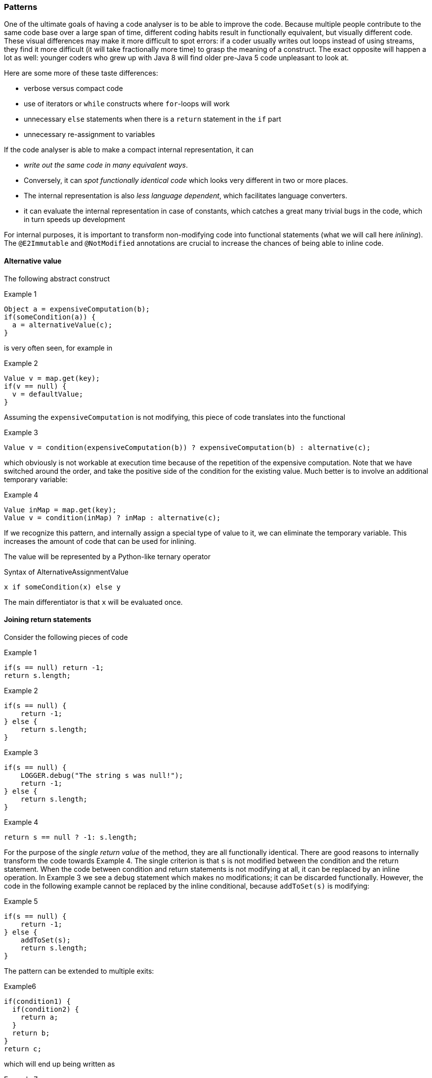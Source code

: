 :source-language: java

=== Patterns

One of the ultimate goals of having a code analyser is to be able to improve the code.
Because multiple people contribute to the same code base over a large span of time, different coding habits result in functionally equivalent, but visually different code.
These visual differences may make it more difficult to spot errors: if a coder usually writes out loops instead of using streams, they find it more difficult (it will take fractionally more time) to grasp the meaning of a construct.
The exact opposite will happen a lot as well: younger coders who grew up with Java 8 will find older pre-Java 5 code unpleasant to look at.

Here are some more of these taste differences:

* verbose versus compact code
* use of iterators or `while` constructs where `for`-loops will work
* unnecessary `else` statements when there is a `return` statement in the `if` part
* unnecessary re-assignment to variables

If the code analyser is able to make a compact internal representation, it can

* _write out the same code in many equivalent ways_.
* Conversely, it can _spot functionally identical code_ which looks very different in two or more places.
* The internal representation is also _less language dependent_, which facilitates language converters.
* it can evaluate the internal representation in case of constants, which catches a great many trivial bugs in the code, which in turn speeds up development

For internal purposes, it is important to transform non-modifying code into functional statements (what we will call here _inlining_).
The `@E2Immutable` and `@NotModified` annotations are crucial to increase the chances of being able to inline code.

==== Alternative value

The following abstract construct

.Example 1
[source]
----
Object a = expensiveComputation(b);
if(someCondition(a)) {
  a = alternativeValue(c);
}
----

is very often seen, for example in

.Example 2
[source]
----
Value v = map.get(key);
if(v == null) {
  v = defaultValue;
}
----

Assuming the `expensiveComputation` is not modifying, this piece of code translates into the functional

.Example 3
[source]
----
Value v = condition(expensiveComputation(b)) ? expensiveComputation(b) : alternative(c);
----

which obviously is not workable at execution time because of the repetition of the expensive computation.
Note that we have switched around the order, and take the positive side of the condition for the existing value.
Much better is to involve an additional temporary variable:

.Example 4
[source]
----
Value inMap = map.get(key);
Value v = condition(inMap) ? inMap : alternative(c);
----

If we recognize this pattern, and internally assign a special type of value to it, we can eliminate the temporary variable.
This increases the amount of code that can be used for inlining.

The value will be represented by a Python-like ternary operator

.Syntax of AlternativeAssignmentValue
[source]
----
x if someCondition(x) else y
----

The main differentiator is that `x` will be evaluated once.

==== Joining return statements

Consider the following pieces of code

.Example 1
[source]
----
if(s == null) return -1;
return s.length;
----

.Example 2
[source]
----
if(s == null) {
    return -1;
} else {
    return s.length;
}
----

.Example 3
[source]
----
if(s == null) {
    LOGGER.debug("The string s was null!");
    return -1;
} else {
    return s.length;
}
----

.Example 4
[source]
----
return s == null ? -1: s.length;
----

For the purpose of the _single return value_ of the method, they are all functionally identical.
There are good reasons to internally transform the code towards Example 4. The single criterion is that `s` is not modified between the condition and the return statement.
When the code between condition and return statements is not modifying at all, it can be replaced by an inline operation.
In Example 3 we see a `debug` statement which makes no modifications; it can be discarded functionally.
However, the code in the following example cannot be replaced by the inline conditional, because `addToSet(s)` is modifying:

.Example 5
[source]
----
if(s == null) {
    return -1;
} else {
    addToSet(s);
    return s.length;
}
----

The pattern can be extended to multiple exits:

.Example6
[source]
----
if(condition1) {
  if(condition2) {
    return a;
  }
  return b;
}
return c;
----

which will end up being written as

.Example 7
[source]
----
return condition1 ? (condition2 ? a : b) : c;
----

However, quite often there are gaps in conditions with respect to return statements, as in

.Example 8
[source]
----
if(condition1) {
  if(condition2) {
    addToSet(a);
  } else {
    return b;
  }
}
return c;
----

which makes it a lot less clear-cut to extract a single return value.
The code is functionally identical to

.Example 9
[source]
----
if(condition1 && condition2) addToSet(a);
return condition1 && !condition2 ? b : c;
----

==== Trivial joining of return statements

.Example 1
[source]
----
if(conditionA) return x;
if(conditionB) return x;
----

will be combined into

.Result of joining in Example 1
[source]
----
if(conditionA || conditionB) return x;
----

==== Reuse of local computation

Closely related to the two patterns above is a reused computation:

.Example 1
[source]
----
Value v = someComputation(p);
someCondition ? otherComputation(v) : thirdComputation(v)
----

Clearly if `someComputation` has no side effects, it can be substituted into the second expression.
(This second expression could be anything, as long as `v` appears multiple times, and it is not modifying either.) Again we are interested in removing the local variable so that we can get rid of the variable assignment and can inline the second expression.

What is the point?
Before you know it, we're simply re-writing the method, and we could as well do that.
The primary reason is standardization of code.

* We're potentially eliminating or anonymizing a variable
* We put the computation next to the place where it is used

.Example 2
[source]
----
Set<String> set = map.get(value);
if(set == null) return 0;
doSomeOtherThingNotRelatedToSet();
LOGGER.log("Set is {}", set);
return set.isEmpty() ? 0: countOccurrences(set, "b");
----

is functionally equivalent to

.Result of transforming Example 2
[source]
----
doSomeOtherThingNotRelatedToSet();
return map.get(value) == null || map.get(value).isEmpty() ? 0 : countOccurrences(map.get(value), "b");
----

or

.Result of transforming Example 2, special syntax
[source]
----
doSomeOtherThingNotRelatedToSet();
return {
  Set<String> set = map.get(value);
  set == null || set.isEmpty() ? 0 : countOccurrences(set, "b");
}
----

The obvious generalisation here is the _independent_ computation of multiple values to be used:

.Independent computations
[source]
----
{
  Value v1 = someComputation(...)
  Value v2 = someOtherComputationIndependentOfV1(...)
  expressionWithV1AndV2MultipleTimesUsed()
}
----

Standardization is again the greatest motivator: the analyser will determine an order of computation.
It should be able to detect this independence, and thanks to the `@NotModified` annotations it knows when methods are modifying or not.

==== Code fragment streams

Thinking in terms of a code fragment stream, we obtain something like:

----
{f1.get(p0);v0==null||v0.size()==0?0:countOccurrences(v0,"b")}
----

The `countOccurrences` method could be expanded as well if it has no side effects.
